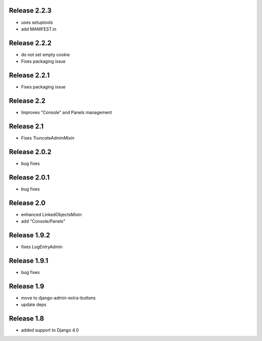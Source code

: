 Release 2.2.3
-------------
* uses setuptools
* add MANIFEST.in


Release 2.2.2
-------------
* do not set empty cookie
* Fixes packaging issue


Release 2.2.1
-------------
* Fixes packaging issue


Release 2.2
-------------
* Improves "Console" and Panels management


Release 2.1
-------------
* Fixes `TruncateAdminMixin`


Release 2.0.2
-------------
* bug fixes


Release 2.0.1
-------------
* bug fixes


Release 2.0
-----------
* enhanced LinkedObjectsMixin
* add "Console/Panels"


Release 1.9.2
-----------
* fixes LogEntryAdmin


Release 1.9.1
-----------
* bug fixes


Release 1.9
-----------
* move to  django-admin-extra-buttons
* update deps


Release 1.8
-----------
* added support to Django 4.0

